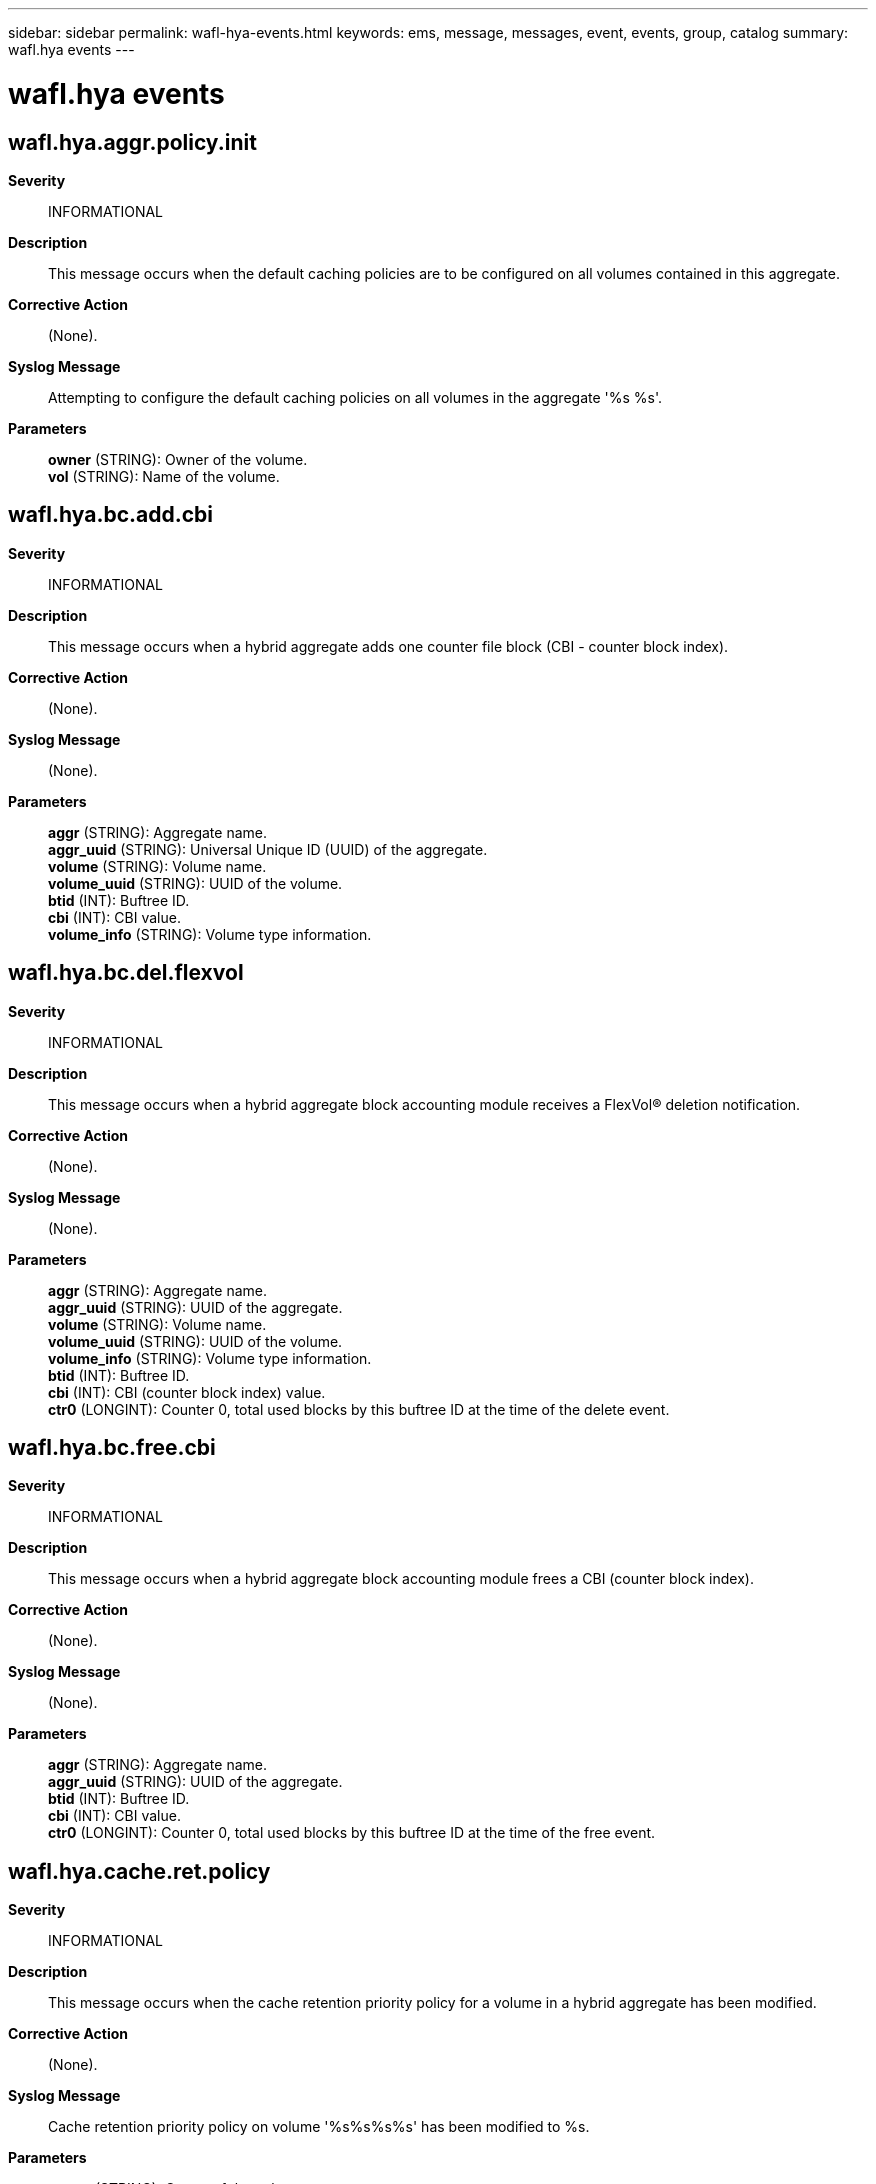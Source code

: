 ---
sidebar: sidebar
permalink: wafl-hya-events.html
keywords: ems, message, messages, event, events, group, catalog
summary: wafl.hya events
---

= wafl.hya events
:toclevels: 1
:hardbreaks:
:nofooter:
:icons: font
:linkattrs:
:imagesdir: ./media/

== wafl.hya.aggr.policy.init
*Severity*::
INFORMATIONAL
*Description*::
This message occurs when the default caching policies are to be configured on all volumes contained in this aggregate.
*Corrective Action*::
(None).
*Syslog Message*::
Attempting to configure the default caching policies on all volumes in the aggregate '%s %s'.
*Parameters*::
*owner* (STRING): Owner of the volume.
*vol* (STRING): Name of the volume.

== wafl.hya.bc.add.cbi
*Severity*::
INFORMATIONAL
*Description*::
This message occurs when a hybrid aggregate adds one counter file block (CBI - counter block index).
*Corrective Action*::
(None).
*Syslog Message*::
(None).
*Parameters*::
*aggr* (STRING): Aggregate name.
*aggr_uuid* (STRING): Universal Unique ID (UUID) of the aggregate.
*volume* (STRING): Volume name.
*volume_uuid* (STRING): UUID of the volume.
*btid* (INT): Buftree ID.
*cbi* (INT): CBI value.
*volume_info* (STRING): Volume type information.

== wafl.hya.bc.del.flexvol
*Severity*::
INFORMATIONAL
*Description*::
This message occurs when a hybrid aggregate block accounting module receives a FlexVol(R) deletion notification.
*Corrective Action*::
(None).
*Syslog Message*::
(None).
*Parameters*::
*aggr* (STRING): Aggregate name.
*aggr_uuid* (STRING): UUID of the aggregate.
*volume* (STRING): Volume name.
*volume_uuid* (STRING): UUID of the volume.
*volume_info* (STRING): Volume type information.
*btid* (INT): Buftree ID.
*cbi* (INT): CBI (counter block index) value.
*ctr0* (LONGINT): Counter 0, total used blocks by this buftree ID at the time of the delete event.

== wafl.hya.bc.free.cbi
*Severity*::
INFORMATIONAL
*Description*::
This message occurs when a hybrid aggregate block accounting module frees a CBI (counter block index).
*Corrective Action*::
(None).
*Syslog Message*::
(None).
*Parameters*::
*aggr* (STRING): Aggregate name.
*aggr_uuid* (STRING): UUID of the aggregate.
*btid* (INT): Buftree ID.
*cbi* (INT): CBI value.
*ctr0* (LONGINT): Counter 0, total used blocks by this buftree ID at the time of the free event.

== wafl.hya.cache.ret.policy
*Severity*::
INFORMATIONAL
*Description*::
This message occurs when the cache retention priority policy for a volume in a hybrid aggregate has been modified.
*Corrective Action*::
(None).
*Syslog Message*::
Cache retention priority policy on volume '%s%s%s%s' has been modified to %s.
*Parameters*::
*owner* (STRING): Owner of the volume.
*vol* (STRING): Name of the volume.
*app* (STRING): Application UUID.
*volident* (STRING): To uniquely identify the volume in cases where the volume name itself is insufficient.
*cache_retention_priority* (STRING): Cache retention priority policy configured on the volume.

== wafl.hya.policy.init.skipped
*Severity*::
INFORMATIONAL
*Description*::
This message occurs when cache policies could not be configured because of an invalid volume state.
*Corrective Action*::
(None).
*Syslog Message*::
Default caching policies were not set on volume '%s%s%s'.
*Parameters*::
*owner* (STRING): Owner of the volume.
*vol* (STRING): Name of the volume.
*app* (STRING): Application UUID.
*volident* (STRING): To uniquely identify the volume in cases where the volume name itself is insufficient.

== wafl.hya.rcache.policy
*Severity*::
INFORMATIONAL
*Description*::
This message occurs when the read caching policy for a volume in a hybrid aggregate has been modified.
*Corrective Action*::
(None).
*Syslog Message*::
Read caching policy on volume '%s%s%s%s' has been modified to '%s'.
*Parameters*::
*owner* (STRING): Owner of the volume.
*vol* (STRING): Name of the volume.
*app* (STRING): Application UUID.
*volident* (STRING): To uniquely identify the volume in cases where the volume name itself is insufficient.
*read_policy* (STRING): Read caching policy configured on the volume.

== wafl.hya.sizer.warning
*Severity*::
NOTICE
*Description*::
This message occurs when Flash Pool (tm) AWA (Automatic Workload Analyzer) encounters an abnormal condition such as low sampling rate or low memory resource.
*Corrective Action*::
Contact NetApp technical support for assistance in resolving this issue.
*Syslog Message*::
(None).
*Parameters*::
*aggr* (STRING): Aggregate name.
*aggr_uuid* (STRING): UUID of the aggregate.
*vol* (STRING): Name of the volume.
*event_info* (STRING): Flash Pool (tm) Sizer warning information.

== wafl.hya.wcache.policy
*Severity*::
INFORMATIONAL
*Description*::
This message occurs when write caching policy for a volume in a hybrid aggregate has been modified.
*Corrective Action*::
(None).
*Syslog Message*::
Write caching policy on volume '%s%s%s%s' has been modified to '%s'.
*Parameters*::
*owner* (STRING): Owner of the volume.
*vol* (STRING): Name of the volume.
*app* (STRING): Application UUID.
*volident* (STRING): To uniquely identify the volume in cases where the volume name itself is insufficient.
*write_policy* (STRING): Write caching policy configured on the volume.
